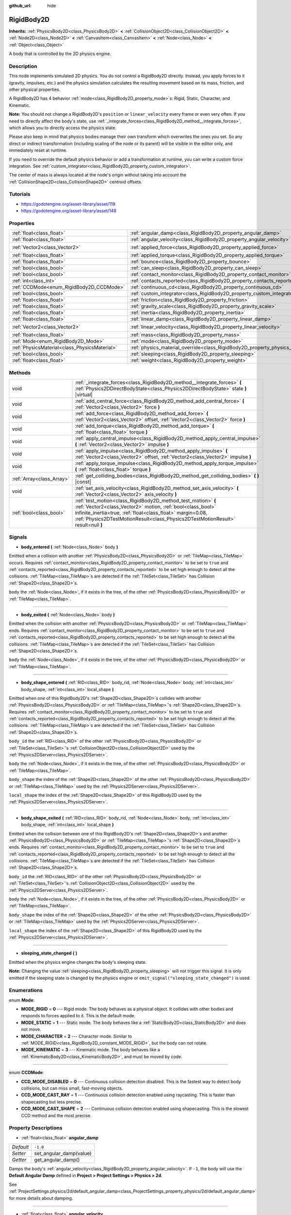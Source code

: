 :github_url: hide

.. Generated automatically by doc/tools/makerst.py in Godot's source tree.
.. DO NOT EDIT THIS FILE, but the RigidBody2D.xml source instead.
.. The source is found in doc/classes or modules/<name>/doc_classes.

.. _class_RigidBody2D:

RigidBody2D
===========

**Inherits:** :ref:`PhysicsBody2D<class_PhysicsBody2D>` **<** :ref:`CollisionObject2D<class_CollisionObject2D>` **<** :ref:`Node2D<class_Node2D>` **<** :ref:`CanvasItem<class_CanvasItem>` **<** :ref:`Node<class_Node>` **<** :ref:`Object<class_Object>`

A body that is controlled by the 2D physics engine.

Description
-----------

This node implements simulated 2D physics. You do not control a RigidBody2D directly. Instead, you apply forces to it (gravity, impulses, etc.) and the physics simulation calculates the resulting movement based on its mass, friction, and other physical properties.

A RigidBody2D has 4 behavior :ref:`mode<class_RigidBody2D_property_mode>`\ s: Rigid, Static, Character, and Kinematic.

**Note:** You should not change a RigidBody2D's ``position`` or ``linear_velocity`` every frame or even very often. If you need to directly affect the body's state, use :ref:`_integrate_forces<class_RigidBody2D_method__integrate_forces>`, which allows you to directly access the physics state.

Please also keep in mind that physics bodies manage their own transform which overwrites the ones you set. So any direct or indirect transformation (including scaling of the node or its parent) will be visible in the editor only, and immediately reset at runtime.

If you need to override the default physics behavior or add a transformation at runtime, you can write a custom force integration. See :ref:`custom_integrator<class_RigidBody2D_property_custom_integrator>`.

The center of mass is always located at the node's origin without taking into account the :ref:`CollisionShape2D<class_CollisionShape2D>` centroid offsets.

Tutorials
---------

- `https://godotengine.org/asset-library/asset/119 <https://godotengine.org/asset-library/asset/119>`_

- `https://godotengine.org/asset-library/asset/148 <https://godotengine.org/asset-library/asset/148>`_

Properties
----------

+-----------------------------------------------+----------------------------------------------------------------------------------------+---------------------+
| :ref:`float<class_float>`                     | :ref:`angular_damp<class_RigidBody2D_property_angular_damp>`                           | ``-1.0``            |
+-----------------------------------------------+----------------------------------------------------------------------------------------+---------------------+
| :ref:`float<class_float>`                     | :ref:`angular_velocity<class_RigidBody2D_property_angular_velocity>`                   | ``0.0``             |
+-----------------------------------------------+----------------------------------------------------------------------------------------+---------------------+
| :ref:`Vector2<class_Vector2>`                 | :ref:`applied_force<class_RigidBody2D_property_applied_force>`                         | ``Vector2( 0, 0 )`` |
+-----------------------------------------------+----------------------------------------------------------------------------------------+---------------------+
| :ref:`float<class_float>`                     | :ref:`applied_torque<class_RigidBody2D_property_applied_torque>`                       | ``0.0``             |
+-----------------------------------------------+----------------------------------------------------------------------------------------+---------------------+
| :ref:`float<class_float>`                     | :ref:`bounce<class_RigidBody2D_property_bounce>`                                       |                     |
+-----------------------------------------------+----------------------------------------------------------------------------------------+---------------------+
| :ref:`bool<class_bool>`                       | :ref:`can_sleep<class_RigidBody2D_property_can_sleep>`                                 | ``true``            |
+-----------------------------------------------+----------------------------------------------------------------------------------------+---------------------+
| :ref:`bool<class_bool>`                       | :ref:`contact_monitor<class_RigidBody2D_property_contact_monitor>`                     | ``false``           |
+-----------------------------------------------+----------------------------------------------------------------------------------------+---------------------+
| :ref:`int<class_int>`                         | :ref:`contacts_reported<class_RigidBody2D_property_contacts_reported>`                 | ``0``               |
+-----------------------------------------------+----------------------------------------------------------------------------------------+---------------------+
| :ref:`CCDMode<enum_RigidBody2D_CCDMode>`      | :ref:`continuous_cd<class_RigidBody2D_property_continuous_cd>`                         | ``0``               |
+-----------------------------------------------+----------------------------------------------------------------------------------------+---------------------+
| :ref:`bool<class_bool>`                       | :ref:`custom_integrator<class_RigidBody2D_property_custom_integrator>`                 | ``false``           |
+-----------------------------------------------+----------------------------------------------------------------------------------------+---------------------+
| :ref:`float<class_float>`                     | :ref:`friction<class_RigidBody2D_property_friction>`                                   |                     |
+-----------------------------------------------+----------------------------------------------------------------------------------------+---------------------+
| :ref:`float<class_float>`                     | :ref:`gravity_scale<class_RigidBody2D_property_gravity_scale>`                         | ``1.0``             |
+-----------------------------------------------+----------------------------------------------------------------------------------------+---------------------+
| :ref:`float<class_float>`                     | :ref:`inertia<class_RigidBody2D_property_inertia>`                                     |                     |
+-----------------------------------------------+----------------------------------------------------------------------------------------+---------------------+
| :ref:`float<class_float>`                     | :ref:`linear_damp<class_RigidBody2D_property_linear_damp>`                             | ``-1.0``            |
+-----------------------------------------------+----------------------------------------------------------------------------------------+---------------------+
| :ref:`Vector2<class_Vector2>`                 | :ref:`linear_velocity<class_RigidBody2D_property_linear_velocity>`                     | ``Vector2( 0, 0 )`` |
+-----------------------------------------------+----------------------------------------------------------------------------------------+---------------------+
| :ref:`float<class_float>`                     | :ref:`mass<class_RigidBody2D_property_mass>`                                           | ``1.0``             |
+-----------------------------------------------+----------------------------------------------------------------------------------------+---------------------+
| :ref:`Mode<enum_RigidBody2D_Mode>`            | :ref:`mode<class_RigidBody2D_property_mode>`                                           | ``0``               |
+-----------------------------------------------+----------------------------------------------------------------------------------------+---------------------+
| :ref:`PhysicsMaterial<class_PhysicsMaterial>` | :ref:`physics_material_override<class_RigidBody2D_property_physics_material_override>` |                     |
+-----------------------------------------------+----------------------------------------------------------------------------------------+---------------------+
| :ref:`bool<class_bool>`                       | :ref:`sleeping<class_RigidBody2D_property_sleeping>`                                   | ``false``           |
+-----------------------------------------------+----------------------------------------------------------------------------------------+---------------------+
| :ref:`float<class_float>`                     | :ref:`weight<class_RigidBody2D_property_weight>`                                       | ``9.8``             |
+-----------------------------------------------+----------------------------------------------------------------------------------------+---------------------+

Methods
-------

+---------------------------+--------------------------------------------------------------------------------------------------------------------------------------------------------------------------------------------------------------------------------------------------------------------------------+
| void                      | :ref:`_integrate_forces<class_RigidBody2D_method__integrate_forces>` **(** :ref:`Physics2DDirectBodyState<class_Physics2DDirectBodyState>` state **)** |virtual|                                                                                                               |
+---------------------------+--------------------------------------------------------------------------------------------------------------------------------------------------------------------------------------------------------------------------------------------------------------------------------+
| void                      | :ref:`add_central_force<class_RigidBody2D_method_add_central_force>` **(** :ref:`Vector2<class_Vector2>` force **)**                                                                                                                                                           |
+---------------------------+--------------------------------------------------------------------------------------------------------------------------------------------------------------------------------------------------------------------------------------------------------------------------------+
| void                      | :ref:`add_force<class_RigidBody2D_method_add_force>` **(** :ref:`Vector2<class_Vector2>` offset, :ref:`Vector2<class_Vector2>` force **)**                                                                                                                                     |
+---------------------------+--------------------------------------------------------------------------------------------------------------------------------------------------------------------------------------------------------------------------------------------------------------------------------+
| void                      | :ref:`add_torque<class_RigidBody2D_method_add_torque>` **(** :ref:`float<class_float>` torque **)**                                                                                                                                                                            |
+---------------------------+--------------------------------------------------------------------------------------------------------------------------------------------------------------------------------------------------------------------------------------------------------------------------------+
| void                      | :ref:`apply_central_impulse<class_RigidBody2D_method_apply_central_impulse>` **(** :ref:`Vector2<class_Vector2>` impulse **)**                                                                                                                                                 |
+---------------------------+--------------------------------------------------------------------------------------------------------------------------------------------------------------------------------------------------------------------------------------------------------------------------------+
| void                      | :ref:`apply_impulse<class_RigidBody2D_method_apply_impulse>` **(** :ref:`Vector2<class_Vector2>` offset, :ref:`Vector2<class_Vector2>` impulse **)**                                                                                                                           |
+---------------------------+--------------------------------------------------------------------------------------------------------------------------------------------------------------------------------------------------------------------------------------------------------------------------------+
| void                      | :ref:`apply_torque_impulse<class_RigidBody2D_method_apply_torque_impulse>` **(** :ref:`float<class_float>` torque **)**                                                                                                                                                        |
+---------------------------+--------------------------------------------------------------------------------------------------------------------------------------------------------------------------------------------------------------------------------------------------------------------------------+
| :ref:`Array<class_Array>` | :ref:`get_colliding_bodies<class_RigidBody2D_method_get_colliding_bodies>` **(** **)** |const|                                                                                                                                                                                 |
+---------------------------+--------------------------------------------------------------------------------------------------------------------------------------------------------------------------------------------------------------------------------------------------------------------------------+
| void                      | :ref:`set_axis_velocity<class_RigidBody2D_method_set_axis_velocity>` **(** :ref:`Vector2<class_Vector2>` axis_velocity **)**                                                                                                                                                   |
+---------------------------+--------------------------------------------------------------------------------------------------------------------------------------------------------------------------------------------------------------------------------------------------------------------------------+
| :ref:`bool<class_bool>`   | :ref:`test_motion<class_RigidBody2D_method_test_motion>` **(** :ref:`Vector2<class_Vector2>` motion, :ref:`bool<class_bool>` infinite_inertia=true, :ref:`float<class_float>` margin=0.08, :ref:`Physics2DTestMotionResult<class_Physics2DTestMotionResult>` result=null **)** |
+---------------------------+--------------------------------------------------------------------------------------------------------------------------------------------------------------------------------------------------------------------------------------------------------------------------------+

Signals
-------

.. _class_RigidBody2D_signal_body_entered:

- **body_entered** **(** :ref:`Node<class_Node>` body **)**

Emitted when a collision with another :ref:`PhysicsBody2D<class_PhysicsBody2D>` or :ref:`TileMap<class_TileMap>` occurs. Requires :ref:`contact_monitor<class_RigidBody2D_property_contact_monitor>` to be set to ``true`` and :ref:`contacts_reported<class_RigidBody2D_property_contacts_reported>` to be set high enough to detect all the collisions. :ref:`TileMap<class_TileMap>`\ s are detected if the :ref:`TileSet<class_TileSet>` has Collision :ref:`Shape2D<class_Shape2D>`\ s.

``body`` the :ref:`Node<class_Node>`, if it exists in the tree, of the other :ref:`PhysicsBody2D<class_PhysicsBody2D>` or :ref:`TileMap<class_TileMap>`.

----

.. _class_RigidBody2D_signal_body_exited:

- **body_exited** **(** :ref:`Node<class_Node>` body **)**

Emitted when the collision with another :ref:`PhysicsBody2D<class_PhysicsBody2D>` or :ref:`TileMap<class_TileMap>` ends. Requires :ref:`contact_monitor<class_RigidBody2D_property_contact_monitor>` to be set to ``true`` and :ref:`contacts_reported<class_RigidBody2D_property_contacts_reported>` to be set high enough to detect all the collisions. :ref:`TileMap<class_TileMap>`\ s are detected if the :ref:`TileSet<class_TileSet>` has Collision :ref:`Shape2D<class_Shape2D>`\ s.

``body`` the :ref:`Node<class_Node>`, if it exists in the tree, of the other :ref:`PhysicsBody2D<class_PhysicsBody2D>` or :ref:`TileMap<class_TileMap>`.

----

.. _class_RigidBody2D_signal_body_shape_entered:

- **body_shape_entered** **(** :ref:`RID<class_RID>` body_rid, :ref:`Node<class_Node>` body, :ref:`int<class_int>` body_shape, :ref:`int<class_int>` local_shape **)**

Emitted when one of this RigidBody2D's :ref:`Shape2D<class_Shape2D>`\ s collides with another :ref:`PhysicsBody2D<class_PhysicsBody2D>` or :ref:`TileMap<class_TileMap>`'s :ref:`Shape2D<class_Shape2D>`\ s. Requires :ref:`contact_monitor<class_RigidBody2D_property_contact_monitor>` to be set to ``true`` and :ref:`contacts_reported<class_RigidBody2D_property_contacts_reported>` to be set high enough to detect all the collisions. :ref:`TileMap<class_TileMap>`\ s are detected if the :ref:`TileSet<class_TileSet>` has Collision :ref:`Shape2D<class_Shape2D>`\ s.

``body_id`` the :ref:`RID<class_RID>` of the other :ref:`PhysicsBody2D<class_PhysicsBody2D>` or :ref:`TileSet<class_TileSet>`'s :ref:`CollisionObject2D<class_CollisionObject2D>` used by the :ref:`Physics2DServer<class_Physics2DServer>`.

``body`` the :ref:`Node<class_Node>`, if it exists in the tree, of the other :ref:`PhysicsBody2D<class_PhysicsBody2D>` or :ref:`TileMap<class_TileMap>`.

``body_shape`` the index of the :ref:`Shape2D<class_Shape2D>` of the other :ref:`PhysicsBody2D<class_PhysicsBody2D>` or :ref:`TileMap<class_TileMap>` used by the :ref:`Physics2DServer<class_Physics2DServer>`.

``local_shape`` the index of the :ref:`Shape2D<class_Shape2D>` of this RigidBody2D used by the :ref:`Physics2DServer<class_Physics2DServer>`.

----

.. _class_RigidBody2D_signal_body_shape_exited:

- **body_shape_exited** **(** :ref:`RID<class_RID>` body_rid, :ref:`Node<class_Node>` body, :ref:`int<class_int>` body_shape, :ref:`int<class_int>` local_shape **)**

Emitted when the collision between one of this RigidBody2D's :ref:`Shape2D<class_Shape2D>`\ s and another :ref:`PhysicsBody2D<class_PhysicsBody2D>` or :ref:`TileMap<class_TileMap>`'s :ref:`Shape2D<class_Shape2D>`\ s ends. Requires :ref:`contact_monitor<class_RigidBody2D_property_contact_monitor>` to be set to ``true`` and :ref:`contacts_reported<class_RigidBody2D_property_contacts_reported>` to be set high enough to detect all the collisions. :ref:`TileMap<class_TileMap>`\ s are detected if the :ref:`TileSet<class_TileSet>` has Collision :ref:`Shape2D<class_Shape2D>`\ s.

``body_id`` the :ref:`RID<class_RID>` of the other :ref:`PhysicsBody2D<class_PhysicsBody2D>` or :ref:`TileSet<class_TileSet>`'s :ref:`CollisionObject2D<class_CollisionObject2D>` used by the :ref:`Physics2DServer<class_Physics2DServer>`.

``body`` the :ref:`Node<class_Node>`, if it exists in the tree, of the other :ref:`PhysicsBody2D<class_PhysicsBody2D>` or :ref:`TileMap<class_TileMap>`.

``body_shape`` the index of the :ref:`Shape2D<class_Shape2D>` of the other :ref:`PhysicsBody2D<class_PhysicsBody2D>` or :ref:`TileMap<class_TileMap>` used by the :ref:`Physics2DServer<class_Physics2DServer>`.

``local_shape`` the index of the :ref:`Shape2D<class_Shape2D>` of this RigidBody2D used by the :ref:`Physics2DServer<class_Physics2DServer>`.

----

.. _class_RigidBody2D_signal_sleeping_state_changed:

- **sleeping_state_changed** **(** **)**

Emitted when the physics engine changes the body's sleeping state.

**Note:** Changing the value :ref:`sleeping<class_RigidBody2D_property_sleeping>` will not trigger this signal. It is only emitted if the sleeping state is changed by the physics engine or ``emit_signal("sleeping_state_changed")`` is used.

Enumerations
------------

.. _enum_RigidBody2D_Mode:

.. _class_RigidBody2D_constant_MODE_RIGID:

.. _class_RigidBody2D_constant_MODE_STATIC:

.. _class_RigidBody2D_constant_MODE_CHARACTER:

.. _class_RigidBody2D_constant_MODE_KINEMATIC:

enum **Mode**:

- **MODE_RIGID** = **0** --- Rigid mode. The body behaves as a physical object. It collides with other bodies and responds to forces applied to it. This is the default mode.

- **MODE_STATIC** = **1** --- Static mode. The body behaves like a :ref:`StaticBody2D<class_StaticBody2D>` and does not move.

- **MODE_CHARACTER** = **2** --- Character mode. Similar to :ref:`MODE_RIGID<class_RigidBody2D_constant_MODE_RIGID>`, but the body can not rotate.

- **MODE_KINEMATIC** = **3** --- Kinematic mode. The body behaves like a :ref:`KinematicBody2D<class_KinematicBody2D>`, and must be moved by code.

----

.. _enum_RigidBody2D_CCDMode:

.. _class_RigidBody2D_constant_CCD_MODE_DISABLED:

.. _class_RigidBody2D_constant_CCD_MODE_CAST_RAY:

.. _class_RigidBody2D_constant_CCD_MODE_CAST_SHAPE:

enum **CCDMode**:

- **CCD_MODE_DISABLED** = **0** --- Continuous collision detection disabled. This is the fastest way to detect body collisions, but can miss small, fast-moving objects.

- **CCD_MODE_CAST_RAY** = **1** --- Continuous collision detection enabled using raycasting. This is faster than shapecasting but less precise.

- **CCD_MODE_CAST_SHAPE** = **2** --- Continuous collision detection enabled using shapecasting. This is the slowest CCD method and the most precise.

Property Descriptions
---------------------

.. _class_RigidBody2D_property_angular_damp:

- :ref:`float<class_float>` **angular_damp**

+-----------+-------------------------+
| *Default* | ``-1.0``                |
+-----------+-------------------------+
| *Setter*  | set_angular_damp(value) |
+-----------+-------------------------+
| *Getter*  | get_angular_damp()      |
+-----------+-------------------------+

Damps the body's :ref:`angular_velocity<class_RigidBody2D_property_angular_velocity>`. If ``-1``, the body will use the **Default Angular Damp** defined in **Project > Project Settings > Physics > 2d**.

See :ref:`ProjectSettings.physics/2d/default_angular_damp<class_ProjectSettings_property_physics/2d/default_angular_damp>` for more details about damping.

----

.. _class_RigidBody2D_property_angular_velocity:

- :ref:`float<class_float>` **angular_velocity**

+-----------+-----------------------------+
| *Default* | ``0.0``                     |
+-----------+-----------------------------+
| *Setter*  | set_angular_velocity(value) |
+-----------+-----------------------------+
| *Getter*  | get_angular_velocity()      |
+-----------+-----------------------------+

The body's rotational velocity.

----

.. _class_RigidBody2D_property_applied_force:

- :ref:`Vector2<class_Vector2>` **applied_force**

+-----------+--------------------------+
| *Default* | ``Vector2( 0, 0 )``      |
+-----------+--------------------------+
| *Setter*  | set_applied_force(value) |
+-----------+--------------------------+
| *Getter*  | get_applied_force()      |
+-----------+--------------------------+

The body's total applied force.

----

.. _class_RigidBody2D_property_applied_torque:

- :ref:`float<class_float>` **applied_torque**

+-----------+---------------------------+
| *Default* | ``0.0``                   |
+-----------+---------------------------+
| *Setter*  | set_applied_torque(value) |
+-----------+---------------------------+
| *Getter*  | get_applied_torque()      |
+-----------+---------------------------+

The body's total applied torque.

----

.. _class_RigidBody2D_property_bounce:

- :ref:`float<class_float>` **bounce**

+----------+-------------------+
| *Setter* | set_bounce(value) |
+----------+-------------------+
| *Getter* | get_bounce()      |
+----------+-------------------+

The body's bounciness. Values range from ``0`` (no bounce) to ``1`` (full bounciness).

Deprecated, use :ref:`PhysicsMaterial.bounce<class_PhysicsMaterial_property_bounce>` instead via :ref:`physics_material_override<class_RigidBody2D_property_physics_material_override>`.

----

.. _class_RigidBody2D_property_can_sleep:

- :ref:`bool<class_bool>` **can_sleep**

+-----------+----------------------+
| *Default* | ``true``             |
+-----------+----------------------+
| *Setter*  | set_can_sleep(value) |
+-----------+----------------------+
| *Getter*  | is_able_to_sleep()   |
+-----------+----------------------+

If ``true``, the body can enter sleep mode when there is no movement. See :ref:`sleeping<class_RigidBody2D_property_sleeping>`.

**Note:** A RigidBody2D will never enter sleep mode automatically if its :ref:`mode<class_RigidBody2D_property_mode>` is :ref:`MODE_CHARACTER<class_RigidBody2D_constant_MODE_CHARACTER>`. It can still be put to sleep manually by setting its :ref:`sleeping<class_RigidBody2D_property_sleeping>` property to ``true``.

----

.. _class_RigidBody2D_property_contact_monitor:

- :ref:`bool<class_bool>` **contact_monitor**

+-----------+------------------------------+
| *Default* | ``false``                    |
+-----------+------------------------------+
| *Setter*  | set_contact_monitor(value)   |
+-----------+------------------------------+
| *Getter*  | is_contact_monitor_enabled() |
+-----------+------------------------------+

If ``true``, the body will emit signals when it collides with another RigidBody2D. See also :ref:`contacts_reported<class_RigidBody2D_property_contacts_reported>`.

----

.. _class_RigidBody2D_property_contacts_reported:

- :ref:`int<class_int>` **contacts_reported**

+-----------+----------------------------------+
| *Default* | ``0``                            |
+-----------+----------------------------------+
| *Setter*  | set_max_contacts_reported(value) |
+-----------+----------------------------------+
| *Getter*  | get_max_contacts_reported()      |
+-----------+----------------------------------+

The maximum number of contacts that will be recorded. Requires :ref:`contact_monitor<class_RigidBody2D_property_contact_monitor>` to be set to ``true``.

**Note:** The number of contacts is different from the number of collisions. Collisions between parallel edges will result in two contacts (one at each end).

----

.. _class_RigidBody2D_property_continuous_cd:

- :ref:`CCDMode<enum_RigidBody2D_CCDMode>` **continuous_cd**

+-----------+------------------------------------------------+
| *Default* | ``0``                                          |
+-----------+------------------------------------------------+
| *Setter*  | set_continuous_collision_detection_mode(value) |
+-----------+------------------------------------------------+
| *Getter*  | get_continuous_collision_detection_mode()      |
+-----------+------------------------------------------------+

Continuous collision detection mode.

Continuous collision detection tries to predict where a moving body will collide instead of moving it and correcting its movement after collision. Continuous collision detection is slower, but more precise and misses fewer collisions with small, fast-moving objects. Raycasting and shapecasting methods are available. See :ref:`CCDMode<enum_RigidBody2D_CCDMode>` for details.

----

.. _class_RigidBody2D_property_custom_integrator:

- :ref:`bool<class_bool>` **custom_integrator**

+-----------+----------------------------------+
| *Default* | ``false``                        |
+-----------+----------------------------------+
| *Setter*  | set_use_custom_integrator(value) |
+-----------+----------------------------------+
| *Getter*  | is_using_custom_integrator()     |
+-----------+----------------------------------+

If ``true``, internal force integration is disabled for this body. Aside from collision response, the body will only move as determined by the :ref:`_integrate_forces<class_RigidBody2D_method__integrate_forces>` function.

----

.. _class_RigidBody2D_property_friction:

- :ref:`float<class_float>` **friction**

+----------+---------------------+
| *Setter* | set_friction(value) |
+----------+---------------------+
| *Getter* | get_friction()      |
+----------+---------------------+

The body's friction. Values range from ``0`` (frictionless) to ``1`` (maximum friction).

Deprecated, use :ref:`PhysicsMaterial.friction<class_PhysicsMaterial_property_friction>` instead via :ref:`physics_material_override<class_RigidBody2D_property_physics_material_override>`.

----

.. _class_RigidBody2D_property_gravity_scale:

- :ref:`float<class_float>` **gravity_scale**

+-----------+--------------------------+
| *Default* | ``1.0``                  |
+-----------+--------------------------+
| *Setter*  | set_gravity_scale(value) |
+-----------+--------------------------+
| *Getter*  | get_gravity_scale()      |
+-----------+--------------------------+

Multiplies the gravity applied to the body. The body's gravity is calculated from the **Default Gravity** value in **Project > Project Settings > Physics > 2d** and/or any additional gravity vector applied by :ref:`Area2D<class_Area2D>`\ s.

----

.. _class_RigidBody2D_property_inertia:

- :ref:`float<class_float>` **inertia**

+----------+--------------------+
| *Setter* | set_inertia(value) |
+----------+--------------------+
| *Getter* | get_inertia()      |
+----------+--------------------+

The body's moment of inertia. This is like mass, but for rotation: it determines how much torque it takes to rotate the body. The moment of inertia is usually computed automatically from the mass and the shapes, but this function allows you to set a custom value. Set 0 inertia to return to automatically computing it.

----

.. _class_RigidBody2D_property_linear_damp:

- :ref:`float<class_float>` **linear_damp**

+-----------+------------------------+
| *Default* | ``-1.0``               |
+-----------+------------------------+
| *Setter*  | set_linear_damp(value) |
+-----------+------------------------+
| *Getter*  | get_linear_damp()      |
+-----------+------------------------+

Damps the body's :ref:`linear_velocity<class_RigidBody2D_property_linear_velocity>`. If ``-1``, the body will use the **Default Linear Damp** in **Project > Project Settings > Physics > 2d**.

See :ref:`ProjectSettings.physics/2d/default_linear_damp<class_ProjectSettings_property_physics/2d/default_linear_damp>` for more details about damping.

----

.. _class_RigidBody2D_property_linear_velocity:

- :ref:`Vector2<class_Vector2>` **linear_velocity**

+-----------+----------------------------+
| *Default* | ``Vector2( 0, 0 )``        |
+-----------+----------------------------+
| *Setter*  | set_linear_velocity(value) |
+-----------+----------------------------+
| *Getter*  | get_linear_velocity()      |
+-----------+----------------------------+

The body's linear velocity.

----

.. _class_RigidBody2D_property_mass:

- :ref:`float<class_float>` **mass**

+-----------+-----------------+
| *Default* | ``1.0``         |
+-----------+-----------------+
| *Setter*  | set_mass(value) |
+-----------+-----------------+
| *Getter*  | get_mass()      |
+-----------+-----------------+

The body's mass.

----

.. _class_RigidBody2D_property_mode:

- :ref:`Mode<enum_RigidBody2D_Mode>` **mode**

+-----------+-----------------+
| *Default* | ``0``           |
+-----------+-----------------+
| *Setter*  | set_mode(value) |
+-----------+-----------------+
| *Getter*  | get_mode()      |
+-----------+-----------------+

The body's mode. See :ref:`Mode<enum_RigidBody2D_Mode>` for possible values.

----

.. _class_RigidBody2D_property_physics_material_override:

- :ref:`PhysicsMaterial<class_PhysicsMaterial>` **physics_material_override**

+----------+--------------------------------------+
| *Setter* | set_physics_material_override(value) |
+----------+--------------------------------------+
| *Getter* | get_physics_material_override()      |
+----------+--------------------------------------+

The physics material override for the body.

If a material is assigned to this property, it will be used instead of any other physics material, such as an inherited one.

----

.. _class_RigidBody2D_property_sleeping:

- :ref:`bool<class_bool>` **sleeping**

+-----------+---------------------+
| *Default* | ``false``           |
+-----------+---------------------+
| *Setter*  | set_sleeping(value) |
+-----------+---------------------+
| *Getter*  | is_sleeping()       |
+-----------+---------------------+

If ``true``, the body will not move and will not calculate forces until woken up by another body through, for example, a collision, or by using the :ref:`apply_impulse<class_RigidBody2D_method_apply_impulse>` or :ref:`add_force<class_RigidBody2D_method_add_force>` methods.

----

.. _class_RigidBody2D_property_weight:

- :ref:`float<class_float>` **weight**

+-----------+-------------------+
| *Default* | ``9.8``           |
+-----------+-------------------+
| *Setter*  | set_weight(value) |
+-----------+-------------------+
| *Getter*  | get_weight()      |
+-----------+-------------------+

The body's weight based on its mass and the **Default Gravity** value in **Project > Project Settings > Physics > 2d**.

Method Descriptions
-------------------

.. _class_RigidBody2D_method__integrate_forces:

- void **_integrate_forces** **(** :ref:`Physics2DDirectBodyState<class_Physics2DDirectBodyState>` state **)** |virtual|

Allows you to read and safely modify the simulation state for the object. Use this instead of :ref:`Node._physics_process<class_Node_method__physics_process>` if you need to directly change the body's ``position`` or other physics properties. By default, it works in addition to the usual physics behavior, but :ref:`custom_integrator<class_RigidBody2D_property_custom_integrator>` allows you to disable the default behavior and write custom force integration for a body.

----

.. _class_RigidBody2D_method_add_central_force:

- void **add_central_force** **(** :ref:`Vector2<class_Vector2>` force **)**

Adds a constant directional force without affecting rotation.

----

.. _class_RigidBody2D_method_add_force:

- void **add_force** **(** :ref:`Vector2<class_Vector2>` offset, :ref:`Vector2<class_Vector2>` force **)**

Adds a positioned force to the body. Both the force and the offset from the body origin are in global coordinates.

----

.. _class_RigidBody2D_method_add_torque:

- void **add_torque** **(** :ref:`float<class_float>` torque **)**

Adds a constant rotational force.

----

.. _class_RigidBody2D_method_apply_central_impulse:

- void **apply_central_impulse** **(** :ref:`Vector2<class_Vector2>` impulse **)**

Applies a directional impulse without affecting rotation.

----

.. _class_RigidBody2D_method_apply_impulse:

- void **apply_impulse** **(** :ref:`Vector2<class_Vector2>` offset, :ref:`Vector2<class_Vector2>` impulse **)**

Applies a positioned impulse to the body. An impulse is time-independent! Applying an impulse every frame would result in a framerate-dependent force. For this reason it should only be used when simulating one-time impacts (use the "_force" functions otherwise). The position uses the rotation of the global coordinate system, but is centered at the object's origin.

----

.. _class_RigidBody2D_method_apply_torque_impulse:

- void **apply_torque_impulse** **(** :ref:`float<class_float>` torque **)**

Applies a rotational impulse to the body.

----

.. _class_RigidBody2D_method_get_colliding_bodies:

- :ref:`Array<class_Array>` **get_colliding_bodies** **(** **)** |const|

Returns a list of the bodies colliding with this one. Requires :ref:`contact_monitor<class_RigidBody2D_property_contact_monitor>` to be set to ``true`` and :ref:`contacts_reported<class_RigidBody2D_property_contacts_reported>` to be set high enough to detect all the collisions.

**Note:** The result of this test is not immediate after moving objects. For performance, list of collisions is updated once per frame and before the physics step. Consider using signals instead.

----

.. _class_RigidBody2D_method_set_axis_velocity:

- void **set_axis_velocity** **(** :ref:`Vector2<class_Vector2>` axis_velocity **)**

Sets the body's velocity on the given axis. The velocity in the given vector axis will be set as the given vector length. This is useful for jumping behavior.

----

.. _class_RigidBody2D_method_test_motion:

- :ref:`bool<class_bool>` **test_motion** **(** :ref:`Vector2<class_Vector2>` motion, :ref:`bool<class_bool>` infinite_inertia=true, :ref:`float<class_float>` margin=0.08, :ref:`Physics2DTestMotionResult<class_Physics2DTestMotionResult>` result=null **)**

Returns ``true`` if a collision would result from moving in the given vector. ``margin`` increases the size of the shapes involved in the collision detection, and ``result`` is an object of type :ref:`Physics2DTestMotionResult<class_Physics2DTestMotionResult>`, which contains additional information about the collision (should there be one).

.. |virtual| replace:: :abbr:`virtual (This method should typically be overridden by the user to have any effect.)`
.. |const| replace:: :abbr:`const (This method has no side effects. It doesn't modify any of the instance's member variables.)`
.. |vararg| replace:: :abbr:`vararg (This method accepts any number of arguments after the ones described here.)`
